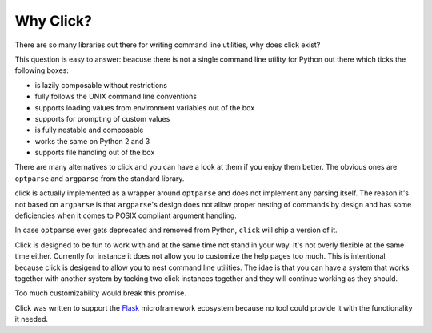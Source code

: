 Why Click?
==========

There are so many libraries out there for writing command line utilities,
why does click exist?

This question is easy to answer: beacuse there is not a single command
line utility for Python out there which ticks the following boxes:

*   is lazily composable without restrictions
*   fully follows the UNIX command line conventions
*   supports loading values from environment variables out of the box
*   supports for prompting of custom values
*   is fully nestable and composable
*   works the same on Python 2 and 3
*   supports file handling out of the box

There are many alternatives to click and you can have a look at them if
you enjoy them better.  The obvious ones are ``optparse`` and ``argparse``
from the standard library.

click is actually implemented as a wrapper around ``optparse`` and does
not implement any parsing itself.  The reason it's not based on
``argparse`` is that ``argparse``\'s design does not allow proper nesting
of commands by design and has some deficiencies when it comes to POSIX
compliant argument handling.

In case ``optparse`` ever gets deprecated and removed from Python,
``click`` will ship a version of it.

Click is designed to be fun to work with and at the same time not stand in
your way.  It's not overly flexible at the same time either.  Currently
for instance it does not allow you to customize the help pages too much.
This is intentional because click is desigend to allow you to nest command
line utilities.  The idae is that you can have a system that works
together with another system by tacking two click instances together and
they will continue working as they should.

Too much customizability would break this promise.

Click was written to support the `Flask <http://flask.pocoo.org/>`_
microframework ecosystem because no tool could provide it with the
functionality it needed.
